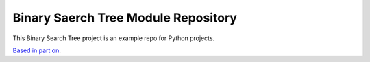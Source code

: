 Binary Saerch Tree Module Repository
========================

This Binary Search Tree project is an example repo for Python projects.

`Based in part on <http://www.kennethreitz.org/essays/repository-structure-and-python>`_.
